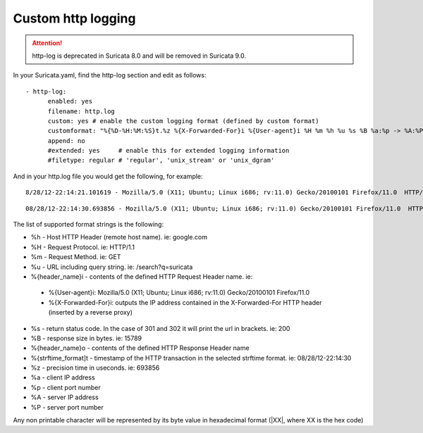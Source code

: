 Custom http logging
===================

.. attention:: http-log is deprecated in Suricata 8.0 and will be
               removed in Suricata 9.0.

In your Suricata.yaml, find the http-log section and edit as follows:


::


  - http-log:
        enabled: yes
        filename: http.log
        custom: yes # enable the custom logging format (defined by custom format)
        customformat: "%{%D-%H:%M:%S}t.%z %{X-Forwarded-For}i %{User-agent}i %H %m %h %u %s %B %a:%p -> %A:%P"
        append: no
        #extended: yes     # enable this for extended logging information
        #filetype: regular # 'regular', 'unix_stream' or 'unix_dgram'

And in your http.log file you would get the following, for example:

::

 8/28/12-22:14:21.101619 - Mozilla/5.0 (X11; Ubuntu; Linux i686; rv:11.0) Gecko/20100101 Firefox/11.0  HTTP/1.1 GET us.cnn.com /video/data/3.0/video/world/2012/08/28/hancocks-korea-typhoon-bolavan.cnn/index.xml 200 16856 192.168.1.91:45111 -> 157.166.255.18:80

::

 08/28/12-22:14:30.693856 - Mozilla/5.0 (X11; Ubuntu; Linux i686; rv:11.0) Gecko/20100101 Firefox/11.0  HTTP/1.1 GET us.cnn.com /video/data/3.0/video/showbiz/2012/08/28/conan-reports-from-rnc-convention.teamcoco/index.xml 200 15789 192.168.1.91:45108 -> 157.166.255.18:80

The list of supported format strings is the following:

* %h - Host HTTP Header (remote host name). ie: google.com
* %H - Request Protocol. ie: HTTP/1.1
* %m - Request Method. ie: GET
* %u - URL including query string. ie: /search?q=suricata
* %{header_name}i - contents of the defined HTTP Request Header name. ie:

 * %{User-agent}i: Mozilla/5.0 (X11; Ubuntu; Linux i686; rv:11.0) Gecko/20100101 Firefox/11.0
 * %{X-Forwarded-For}i: outputs the IP address contained in the X-Forwarded-For HTTP header (inserted by a reverse proxy)

* %s - return status code. In the case of 301 and 302 it will print the url in brackets. ie: 200
* %B - response size in bytes. ie: 15789
* %{header_name}o - contents of the defined HTTP Response Header name
* %{strftime_format]t - timestamp of the HTTP transaction in the selected strftime format. ie: 08/28/12-22:14:30
* %z - precision time in useconds. ie: 693856
* %a - client IP address
* %p - client port number
* %A - server IP address
* %P - server port number

Any non printable character will be represented by its byte value in hexadecimal format (\|XX\|, where XX is the hex code)
